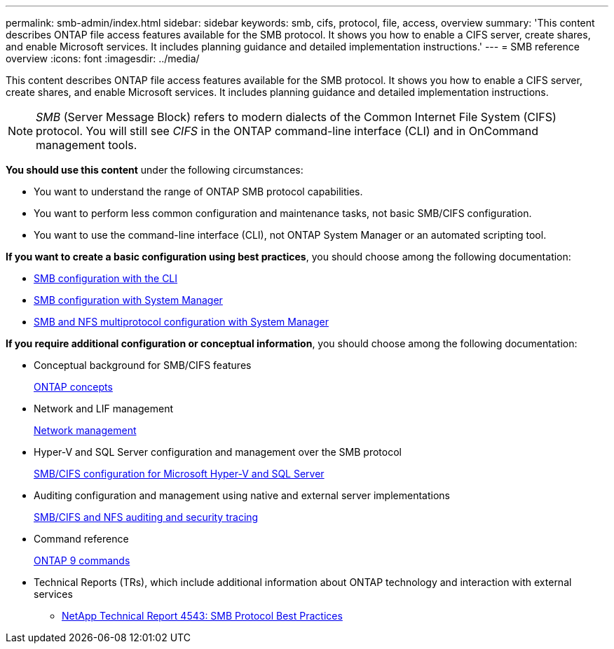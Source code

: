 ---
permalink: smb-admin/index.html
sidebar: sidebar
keywords: smb, cifs, protocol, file, access, overview
summary: 'This content describes ONTAP file access features available for the SMB protocol. It shows you how to enable a CIFS server, create shares, and enable Microsoft services. It includes planning guidance and detailed implementation instructions.'
---
= SMB reference overview
:icons: font
:imagesdir: ../media/

[.lead]
This content describes ONTAP file access features available for the SMB protocol. It shows you how to enable a CIFS server, create shares, and enable Microsoft services. It includes planning guidance and detailed implementation instructions.

[NOTE]
====
_SMB_ (Server Message Block) refers to modern dialects of the Common Internet File System (CIFS) protocol. You will still see _CIFS_ in the ONTAP command-line interface (CLI) and in OnCommand management tools.
====

*You should use this content* under the following circumstances:

* You want to understand the range of ONTAP SMB protocol capabilities.
* You want to perform less common configuration and maintenance tasks, not basic SMB/CIFS configuration.
* You want to use the command-line interface (CLI), not ONTAP System Manager or an automated scripting tool.

*If you want to create a basic configuration using best practices*, you should choose among the following documentation:

* link:../smb-config/index.html[SMB configuration with the CLI]
* https://docs.netapp.com/us-en/ontap-sm-classic/smb-config/index.html[SMB configuration with System Manager]
* https://docs.netapp.com/us-en/ontap-sm-classic/nas-multiprotocol-config/index.html[SMB and NFS multiprotocol configuration with System Manager]

*If you require additional configuration or conceptual information*, you should choose among the following documentation:

* Conceptual background for SMB/CIFS features
+
link:../concepts/index.html[ONTAP concepts]

* Network and LIF management
+
link:../networking/index.html[Network management]

* Hyper-V and SQL Server configuration and management over the SMB protocol
+
link:../smb-hyper-v-sql/index.html[SMB/CIFS configuration for Microsoft Hyper-V and SQL Server]

* Auditing configuration and management using native and external server implementations
+
link:../nas-audit/index.html[SMB/CIFS and NFS auditing and security tracing]

* Command reference
+
http://docs.netapp.com/ontap-9/topic/com.netapp.doc.dot-cm-cmpr/GUID-5CB10C70-AC11-41C0-8C16-B4D0DF916E9B.html[ONTAP 9 commands]

* Technical Reports (TRs), which include additional information about ONTAP technology and interaction with external services
 ** http://www.netapp.com/us/media/tr-4543.pdf[NetApp Technical Report 4543: SMB Protocol Best Practices]
